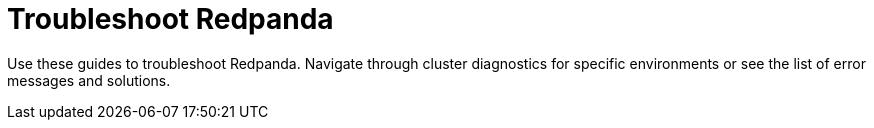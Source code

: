 = Troubleshoot Redpanda
:description: Find advice on diagnosing issues and handling errors when using Redpanda.
:page-layout: index
:page-categories: Management, Troubleshooting
:page-aliases: manage:kubernetes/troubleshooting/index.adoc

Use these guides to troubleshoot Redpanda. Navigate through cluster diagnostics for specific environments or see the list of error messages and solutions.
